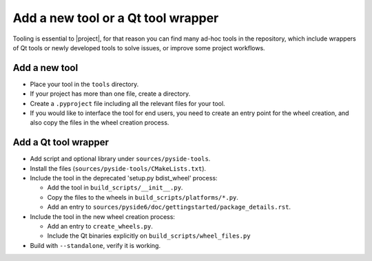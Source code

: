 .. _developer-add-tool:

Add a new tool or a Qt tool wrapper
===================================

Tooling is essential to |project|, for that reason you can find many ad-hoc
tools in the repository, which include wrappers of Qt tools or newly developed
tools to solve issues, or improve some project workflows.

Add a new tool
--------------

- Place your tool in the ``tools`` directory.
- If your project has more than one file, create a directory.
- Create a ``.pyproject`` file including all the relevant files
  for your tool.
- If you would like to interface the tool for end users,
  you need to create an entry point for the wheel creation,
  and also copy the files in the wheel creation process.


Add a Qt tool wrapper
---------------------

- Add script and optional library under ``sources/pyside-tools``.
- Install the files (``sources/pyside-tools/CMakeLists.txt``).
- Include the tool in the deprecated 'setup.py bdist_wheel' process:

  - Add the tool in ``build_scripts/__init__.py``.

  - Copy the files to the wheels in ``build_scripts/platforms/*.py``.

  - Add an entry to ``sources/pyside6/doc/gettingstarted/package_details.rst``.

- Include the tool in the new wheel creation process:

  - Add an entry to ``create_wheels.py``.

  - Include the Qt binaries explicitly on ``build_scripts/wheel_files.py``

- Build with ``--standalone``, verify it is working.
